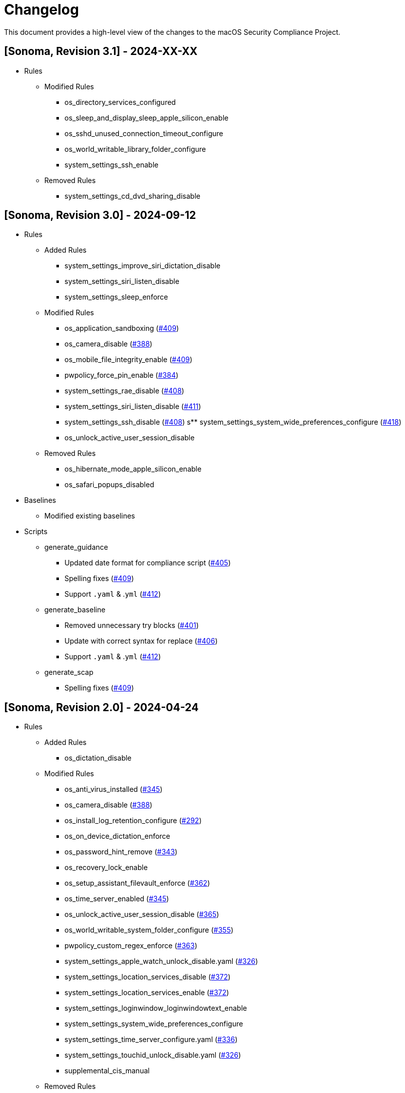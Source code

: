 = Changelog

This document provides a high-level view of the changes to the macOS Security Compliance Project.

== [Sonoma, Revision 3.1] - 2024-XX-XX

* Rules
** Modified Rules
*** os_directory_services_configured
*** os_sleep_and_display_sleep_apple_silicon_enable
*** os_sshd_unused_connection_timeout_configure
*** os_world_writable_library_folder_configure
*** system_settings_ssh_enable
** Removed Rules
*** system_settings_cd_dvd_sharing_disable

== [Sonoma, Revision 3.0] - 2024-09-12

* Rules
** Added Rules
*** system_settings_improve_siri_dictation_disable
*** system_settings_siri_listen_disable
*** system_settings_sleep_enforce
** Modified Rules
*** os_application_sandboxing (https://github.com/usnistgov/macos_security/pull/409[#409])
*** os_camera_disable (https://github.com/usnistgov/macos_security/issues/388[#388])
*** os_mobile_file_integrity_enable (https://github.com/usnistgov/macos_security/pull/409[#409])
*** pwpolicy_force_pin_enable  (https://github.com/usnistgov/macos_security/issues/384[#384])
*** system_settings_rae_disable (https://github.com/usnistgov/macos_security/pull/408[#408])
*** system_settings_siri_listen_disable (https://github.com/usnistgov/macos_security/issues/411[#411])
*** system_settings_ssh_disable (https://github.com/usnistgov/macos_security/pull/408[#408])
s** system_settings_system_wide_preferences_configure (https://github.com/usnistgov/macos_security/issues/418[#418])
*** os_unlock_active_user_session_disable
** Removed Rules
*** os_hibernate_mode_apple_silicon_enable
*** os_safari_popups_disabled

* Baselines
** Modified existing baselines

* Scripts
** generate_guidance
*** Updated date format for compliance script (https://github.com/usnistgov/macos_security/issues/405[#405])
*** Spelling fixes (https://github.com/usnistgov/macos_security/pull/409[#409])
*** Support `.yaml` & .`yml` (https://github.com/usnistgov/macos_security/issues/412[#412])
** generate_baseline
*** Removed unnecessary try blocks (https://github.com/usnistgov/macos_security/issues/401[#401])
*** Update with correct syntax for replace (https://github.com/usnistgov/macos_security/pull/406[#406])
*** Support `.yaml` & .`yml` (https://github.com/usnistgov/macos_security/issues/412[#412])
** generate_scap
*** Spelling fixes (https://github.com/usnistgov/macos_security/pull/409[#409])

== [Sonoma, Revision 2.0] - 2024-04-24

* Rules
** Added Rules
*** os_dictation_disable
** Modified Rules
*** os_anti_virus_installed (https://github.com/usnistgov/macos_security/issues/345[#345])
*** os_camera_disable (https://github.com/usnistgov/macos_security/issues/388[#388])
*** os_install_log_retention_configure (https://github.com/usnistgov/macos_security/issues/292[#292])
*** os_on_device_dictation_enforce
*** os_password_hint_remove (https://github.com/usnistgov/macos_security/issues/343[#343])
*** os_recovery_lock_enable
*** os_setup_assistant_filevault_enforce (https://github.com/usnistgov/macos_security/issues/362[#362])
*** os_time_server_enabled (https://github.com/usnistgov/macos_security/issues/345[#345])
*** os_unlock_active_user_session_disable (https://github.com/usnistgov/macos_security/pull/365[#365])
*** os_world_writable_system_folder_configure (https://github.com/usnistgov/macos_security/issues/355[#355])
*** pwpolicy_custom_regex_enforce (https://github.com/usnistgov/macos_security/pull/363[#363])
*** system_settings_apple_watch_unlock_disable.yaml (https://github.com/usnistgov/macos_security/issues/326[#326])
*** system_settings_location_services_disable (https://github.com/usnistgov/macos_security/issues/372[#372])
*** system_settings_location_services_enable (https://github.com/usnistgov/macos_security/issues/372[#372])
*** system_settings_loginwindow_loginwindowtext_enable
*** system_settings_system_wide_preferences_configure
*** system_settings_time_server_configure.yaml (https://github.com/usnistgov/macos_security/pull/336[#336])
*** system_settings_touchid_unlock_disable.yaml (https://github.com/usnistgov/macos_security/issues/326[#326])
*** supplemental_cis_manual
** Removed Rules
*** os_safari_javascript_enabled.yaml
** Other
*** Added tags to all supplemental rule files
*** Removed duplicate entries in `pwpolicy.xml` (https://github.com/usnistgov/macos_security/issues/373[#373])

* Baselines
** Added Baselines
*** macOS 14 STIG

* Scripts
** generate_guidance
*** Added `--quiet` (https://github.com/usnistgov/macos_security/issues/301[#301])
*** Modified Configuration Profile Payload (https://github.com/usnistgov/macos_security/issues/315[#315])
*** Added `--audit` to compliance script (https://github.com/usnistgov/macos_security/pull/333/files[#333])
*** Added `--no-rcs`to zsh sheband (https://github.com/usnistgov/macos_security/issues/377[#377])
*** Bug Fixes
**** https://github.com/usnistgov/macos_security/issues/319[#319]
**** https://github.com/usnistgov/macos_security/issues/332[#332]
** generate_baseline
*** Add tags to baselines (https://github.com/usnistgov/macos_security/issues/324[#324])
*** Bug Fixes
** generate_mappings
*** Bug Fixes
** generate_scap
*** Bug Fixes
** Other
*** Added `util` folder
**** Added `generate_checklist.py`
**** Added `mscp_local_report.py`
*** Updated `enablePF-mscp.sh`

== [Sonoma, Revision 1.0] - 2023-09-21

* Rules
** Added Rules
*** icloud_freeform_disable
*** os_account_modification_disable
*** os_on_device_dictation_enforce
*** os_setup_assistant_filevault_enforce
*** os_sshd_channel_timeout_configure
*** os_sshd_unused_connection_timeout_configure
** Modified Rules
*** auth_ssh_password_authentication_disable
*** os_policy_banner_ssh_enforce
*** os_sshd_client_alive_count_max_configure
*** os_sshd_client_alive_interval_configure
*** os_sshd_fips_compliant
*** os_sshd_login_grace_time_configure
*** os_sshd_permit_root_login_configure
*** system_settings_location_services_menu_enforce
*** system_settings_siri_disable
** Removed Rules
*** icloud_appleid_preference_pane_disable.yaml
*** os_efi_integrity_validated
*** os_sshd_key_exchange_algorithm_configure
*** os_sshd_fips_140_ciphers
*** os_sshd_fips_140_macs
*** system_settings_bluetooth_prefpane_disable
*** system_settings_internet_accounts_preference_pane_disable
*** system_settings_siri_prefpane_disable
*** system_settings_touch_id_pane_disable
*** system_settings_wallet_applepay_prefpane_disable
*** system_settings_wallet_applepay_prefpane_hide
** Bug Fixes

* Baselines
** Modified existing baselines

* Scripts
** generate_guidance
*** Added iOS support
*** Added support for pwpolicy regex
*** Modified ssh_key_check
*** Bug Fixes
** generate_baseline
*** Added iOS support
*** Bug Fixes
** generate_mappings
*** Added iOS support
*** Bug Fixes
** generate_scap
*** Added iOS support
*** Added support for pwpolicy regex
*** Bug Fixes
